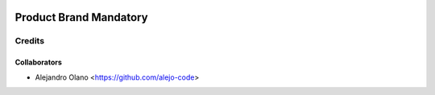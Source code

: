 .. image:: https://img.shields.io/badge/licence-AGPL--3-blue.svg
   :target: http://www.gnu.org/licenses/agpl-3.0-standalone.html
   :alt: License: AGPL-3

=================
Product Brand Mandatory
=================

Credits
-------

Collaborators
=============

* Alejandro Olano <https://github.com/alejo-code>
